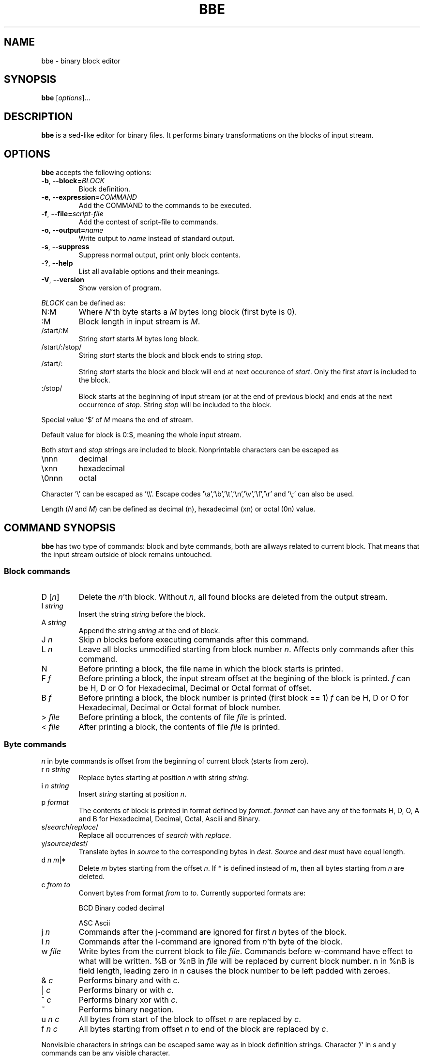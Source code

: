 .\" hey, Emacs:   -*- nroff -*-
.\" This program is free software; you can redistribute it and/or modify
.\" it under the terms of the GNU General Public License as published by
.\" the Free Software Foundation; either version 2 of the License, or
.\" (at your option) any later version.
.\" 
.\" This program is distributed in the hope that it will be useful,
.\" but WITHOUT ANY WARRANTY; without even the implied warranty of
.\" MERCHANTABILITY or FITNESS FOR A PARTICULAR PURPOSE.  See the
.\" GNU General Public License for more details.
.\" 
.\" You should have received a copy of the GNU General Public License
.\" along with this program; if not, write to the Free Software
.\" Foundation, Inc., 51 Franklin St, Fifth Floor, Boston, MA  02110-1301  USA
.\" 
.\" Please update the above date whenever this man page is modified.
.\" 
.\" Some roff macros, for reference:
.\" .nh        disable hyphenation
.\" .hy        enable hyphenation
.\" .ad l      left justify
.\" .ad b      justify to both left and right margins (default)
.\" .nf        disable filling
.\" .fi        enable filling
.\" .br        insert line break
.\" .sp <n>    insert n+1 empty lines
.\" for manpage-specific macros, see man(7)
.TH "BBE" "1" "2006-03-14" "" ""
.SH "NAME"
bbe \- binary block editor
.SH "SYNOPSIS"
.B bbe
.RI [ options ]...

.SH "DESCRIPTION"
\fBbbe\fP is a sed\-like editor for binary files. It performs binary transformations on the blocks of input stream.
.SH "OPTIONS"
\fBbbe\fP accepts the following options:
.TP 
.BR  \-b ", " \-\-block=\fIBLOCK\fP
Block definition. 
.TP 
.BR  \-e ", " \-\-expression=\fICOMMAND\fR
Add the COMMAND to the commands to be executed.
.TP 
.BR  \-f ", " \-\-file=\fIscript\-file\fP
Add the contest of script\-file to commands.
.TP 
.BR  \-o ", " \-\-output=\fIname\fP
Write output to \fIname\fP instead of standard output.
.TP 
.BR  \-s ", " \-\-suppress
Suppress normal output, print only block contents.
.TP 
.BR  \-? ", " \-\-help
List all available options and their meanings.
.TP 
.BR  \-V ", " \-\-version
Show version of program.
.BR 
.PP 
\fIBLOCK\fP can be defined as:
.TP 
N:M
Where \fIN\fR'th byte starts a \fIM\fR bytes long block (first byte is 0).
.TP 
:M
Block length in input stream is \fIM\fR.
.TP 
/start/:M
String \fIstart\fP starts \fIM\fR bytes long block.
.TP 
/start/:/stop/
String \fIstart\fP starts the block and block ends to string \fIstop\fR.
.TP 
/start/:
String \fIstart\fR starts the block and block will end at next occurence of \fIstart\fR. Only the first \fIstart\fR is included to the block.
.TP 
:/stop/
Block starts at the beginning of input stream (or at the end of previous block) and ends at the next occurrence of \fIstop\fR. String \fIstop\fR will be included to the block.
.PP 
Special value '$' of \fIM\fR means the end of stream. 
.PP 
Default value for block is 0:$, meaning the whole input stream.
.PP 
Both \fIstart\fR and \fIstop\fR strings are included to block. Nonprintable characters can be escaped as
.TP 
\ennn
decimal 
.TP 
\exnn
hexadecimal
.TP 
\e0nnn
octal
.PP 
Character '\e' can be escaped as '\e\e'. Escape codes '\ea','\eb','\et','\en','\ev','\ef','\er' and '\e;' can also be used.
.PP 
Length (\fIN\fR and \fIM\fR) can be defined as decimal (n), hexadecimal (xn) or octal (0n) value.
.SH "COMMAND SYNOPSIS"
\fBbbe\fR has two type of commands: block and byte commands, both are allways related to current block. That means that the input stream outside of block remains untouched. 
.SS Block commands
.TP 
D [\fIn\fR]
Delete the \fIn\fR'th block. Without \fIn\fR, all found blocks are deleted from the output stream.
.TP 
I \fIstring\fR
Insert the string \fIstring\fR before the block.
.TP 
A \fIstring\fR
Append the string \fIstring\fR at the end of block.
.TP 
J \fIn\fR
Skip \fIn\fR blocks before executing commands after this command.
.TP 
L \fIn\fR
Leave all blocks unmodified starting from block number \fIn\fR. Affects only commands after this command.
.TP 
N
Before printing a block, the file name in which the block starts is printed.
.TP 
F \fIf\fR
Before printing a block, the input stream offset at the begining of the block is printed.
\fIf\fR can be H, D or O for Hexadecimal, Decimal or Octal format of offset.
.TP 
B \fIf\fR
Before printing a block, the block number is printed (first block == 1)
\fIf\fR can be H, D or O for Hexadecimal, Decimal or Octal format of block number.
.TP 
> \fIfile\fR
Before printing a block, the contents of file \fIfile\fR is printed.
.TP 
< \fIfile\fR
After printing a block, the contents of file \fIfile\fR is printed.
.SS Byte commands
\fIn\fR in byte commands is offset from the beginning of current block (starts from zero).
.TP 
r \fIn\fR \fIstring\fR
Replace bytes starting at position \fIn\fR with string \fIstring\fR.
.TP 
i \fIn\fR \fIstring\fR
Insert \fIstring\fR starting at position \fIn\fR.
.TP 
p \fIformat\fR
The contents of block is printed in format defined by \fIformat\fR. \fIformat\fR
can have any of the formats H, D, O, A and B for Hexadecimal, Decimal, Octal, Asciii and Binary.
.TP 
s/\fIsearch\fR/\fIreplace\fR/
Replace all occurrences of \fIsearch\fR with \fIreplace\fR.
.TP 
y/\fIsource\fR/\fIdest\fR/
Translate bytes in \fIsource\fR to the corresponding bytes in \fIdest\fR. \fISource\fR and \fIdest\fR must have equal length.
.TP 
d \fIn\fR \fIm\fR|*
Delete \fIm\fR bytes starting from the offset \fIn\fR. If * is defined instead of \fIm\fR, then all bytes starting from \fIn\fR are deleted.
.TP 
c \fIfrom\fR \fIto\fR
Convert bytes from format \fIfrom\fR to \fIto\fR. Currently supported formats are: 
.IP 
BCD
Binary coded decimal
.IP 
ASC
Ascii
.TP 
j \fIn\fR
Commands after the j\-command are ignored for first \fIn\fR bytes of the block.
.TP 
l \fIn\fR
Commands after the l\-command are ignored from \fIn\fR'th byte of the block.
.TP 
w \fIfile\fR
Write bytes from the current block to file \fIfile\fR. Commands before w\-command have effect to what will be written. %B or %nB in  \fIfile\fR will be replaced by current block number. n in %nB is field length,
leading zero in n causes the block number to be left padded with zeroes.
.TP 
& \fIc\fR
Performs binary and with \fIc\fR.
.TP 
| \fIc\fR
Performs binary or with \fIc\fR.
.TP 
^ \fIc\fR
Performs binary xor with \fIc\fR.
.TP 
~
Performs binary negation.
.TP 
u \fIn\fR \fIc\fR
All bytes from start of the block to offset \fIn\fR are replaced by \fIc\fR.
.TP 
f \fIn\fR \fIc\fR
All bytes starting from offset \fIn\fR to end of the block are replaced by \fIc\fR.
.PP 
Nonvisible characters in strings can be escaped same way as in block definition strings. Character '/' in s and y commands can be any visible character.
.PP 
Note that the D, A, I, F, B, c, s, i, y, p, <, > and d commands cause the length of input and output streams to be different.

.SH "EXAMPLES"
.TP 
bbe \-e "s/c:\e\etemp\e\edata1.txt/c:\e\etemp\e\edata2.txt/" file1
all occurences of "c:\etemp\edata1.txt" in file file1 are changed to "c:\etemp\edata2.txt"
.TP 
bbe \-b 0420:16 \-e "r 4 \ex12\ex4a" file1
Two bytes starting at fifth byte of a 16 byte long block starting at offset 0420 (octal) in file1 are changed to hexadecimal values 12 and 4a.
.TP 
bbe \-b :16 \-e "A \ex0a" file1
Newline is added after every block, block length is 16.

.SH "SEE ALSO"
.BR sed (1).

.SH "AUTHOR"
Timo Savinen <tjsa@iki.fi>
